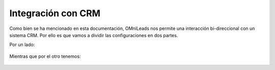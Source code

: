 .. _about_crm:

Integración con CRM
********************

Como bien se ha mencionado en esta documentación, OMniLeads nos permite una interacción bi-direccional con un sistema CRM.
Por ello es que vamos a dividir las configuraciones en dos partes.

Por un lado:

 .. toctree::
  :maxdepth: 2

  crm_integration_oml2crm.rst

Mientras que por el otro tenemos:

 .. toctree::
  :maxdepth: 2

  crm_integration_crm2oml.rst
